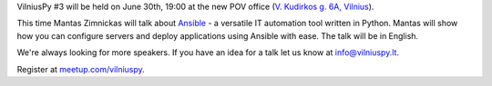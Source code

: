 .. title: VilniusPy #3
.. slug: vilniuspy-3
.. date: 2015-06-25 16:29:32 UTC+03:00
.. tags:
.. category:
.. link:
.. description:
.. type: text

VilniusPy #3 will be held on June 30th, 19:00 at the new POV office
(`V. Kudirkos g. 6A, Vilnius <https://www.google.com/maps/place/V.+Kudirkos+g.+6,+Vilnius+03105,+Lithuania>`_).

This time Mantas Zimnickas will talk about `Ansible`_ - a versatile IT automation tool
written in Python. Mantas will show how you can configure servers and deploy
applications using Ansible with ease. The talk will be in English.


We're always looking for more speakers. If you have an idea for a talk let us
know at `info@vilniuspy.lt`_.

Register at `meetup.com/vilniuspy <http://www.meetup.com/vilniuspy/events/223172589/>`_.

.. _info@vilniuspy.lt: mailto:info@vilniuspy.lt
.. _Ansible: http://www.ansible.com/
